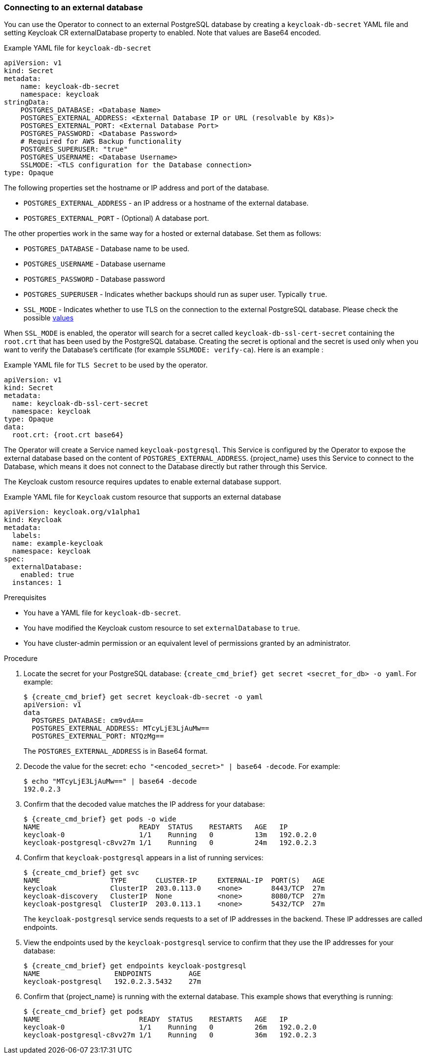 
[[_external_database]]
=== Connecting to an external database

You can use the Operator to connect to an external PostgreSQL database by creating a `keycloak-db-secret` YAML file and setting Keycloak CR externalDatabase property to enabled. Note that values are Base64 encoded.

.Example YAML file for `keycloak-db-secret`
```yaml
apiVersion: v1
kind: Secret
metadata:
    name: keycloak-db-secret
    namespace: keycloak
stringData:
    POSTGRES_DATABASE: <Database Name>
    POSTGRES_EXTERNAL_ADDRESS: <External Database IP or URL (resolvable by K8s)>
    POSTGRES_EXTERNAL_PORT: <External Database Port>
    POSTGRES_PASSWORD: <Database Password>
    # Required for AWS Backup functionality
    POSTGRES_SUPERUSER: "true"
    POSTGRES_USERNAME: <Database Username>
    SSLMODE: <TLS configuration for the Database connection>
type: Opaque
```

The following properties set the hostname or IP address and port of the database.

* `POSTGRES_EXTERNAL_ADDRESS` - an IP address or a hostname of the external database.
ifeval::[{project_community}==true]
This address needs be resolvable in a Kubernetes cluster.
endif::[]
* `POSTGRES_EXTERNAL_PORT` - (Optional) A database port.

The other properties work in the same way for a hosted or external database. Set them as follows:

* `POSTGRES_DATABASE` - Database name to be used.
* `POSTGRES_USERNAME` - Database username
* `POSTGRES_PASSWORD` - Database password
* `POSTGRES_SUPERUSER` - Indicates whether backups should run as super user. Typically `true`.
* `SSL_MODE` - Indicates whether to use TLS on the connection to the external PostgreSQL database. Please check the possible https://www.postgresql.org/docs/current/libpq-ssl.html[values]

When `SSL_MODE` is enabled, the operator will search for a secret called `keycloak-db-ssl-cert-secret` containing the `root.crt` that has been used by the PostgreSQL database. Creating the secret is optional and the secret is used only when you want to verify the Database's certificate (for example `SSLMODE: verify-ca`). Here is an example :

.Example YAML file for `TLS Secret` to be used by the operator.
```yaml
apiVersion: v1
kind: Secret
metadata:
  name: keycloak-db-ssl-cert-secret
  namespace: keycloak
type: Opaque
data:
  root.crt: {root.crt base64}
```

The Operator will create a Service named `keycloak-postgresql`. This Service is configured by the Operator to expose the external database based on the content of `POSTGRES_EXTERNAL_ADDRESS`. {project_name} uses this Service to connect to the Database, which means it does not connect to the Database directly but rather through this Service.

The Keycloak custom resource requires updates to enable external database support. 

.Example YAML file for `Keycloak` custom resource that supports an external database
```yaml
apiVersion: keycloak.org/v1alpha1
kind: Keycloak
metadata:
  labels:
ifeval::[{project_community}==true]
      app: example-keycloak
endif::[]  
ifeval::[{project_product}==true]
      app: sso
endif::[]  
  name: example-keycloak
  namespace: keycloak
spec:
  externalDatabase:
    enabled: true
  instances: 1
```

.Prerequisites

* You have a YAML file for `keycloak-db-secret`.
* You have modified the Keycloak custom resource to set `externalDatabase` to `true`.
* You have cluster-admin permission or an equivalent level of permissions granted by an administrator.

.Procedure

. Locate the secret for your PostgreSQL database: `{create_cmd_brief} get secret <secret_for_db> -o yaml`. For example:
+
[source,bash,subs=+attributes]
----
$ {create_cmd_brief} get secret keycloak-db-secret -o yaml
apiVersion: v1
data
  POSTGRES_DATABASE: cm9vdA==
  POSTGRES_EXTERNAL_ADDRESS: MTcyLjE3LjAuMw==
  POSTGRES_EXTERNAL_PORT: NTQzMg==
----
+
The `POSTGRES_EXTERNAL_ADDRESS` is in Base64 format.

. Decode the value for the secret: `echo "<encoded_secret>" | base64 -decode`. For example:
+
[source,bash,subs=+attributes]
----
$ echo "MTcyLjE3LjAuMw==" | base64 -decode
192.0.2.3
----

. Confirm that the decoded value matches the IP address for your database:
+
[source,bash,subs=+attributes]
----
$ {create_cmd_brief} get pods -o wide
NAME                        READY  STATUS    RESTARTS   AGE   IP
keycloak-0                  1/1    Running   0          13m   192.0.2.0
keycloak-postgresql-c8vv27m 1/1    Running   0          24m   192.0.2.3
----

. Confirm that `keycloak-postgresql` appears in a list of running services:
+
[source,bash,subs=+attributes]
----
$ {create_cmd_brief} get svc
NAME                 TYPE       CLUSTER-IP     EXTERNAL-IP  PORT(S)   AGE
keycloak             ClusterIP  203.0.113.0    <none>       8443/TCP  27m
keycloak-discovery   ClusterIP  None           <none>       8080/TCP  27m
keycloak-postgresql  ClusterIP  203.0.113.1    <none>       5432/TCP  27m
----
+
The `keycloak-postgresql` service sends requests to a set of IP addresses in the backend.  These IP addresses are called endpoints.

. View the endpoints used by the `keycloak-postgresql` service to confirm that they use the IP addresses for your database:
+
[source,bash,subs=+attributes]
----
$ {create_cmd_brief} get endpoints keycloak-postgresql
NAME                  ENDPOINTS         AGE
keycloak-postgresql   192.0.2.3.5432    27m
----

. Confirm that {project_name} is running with the external database. This example shows that everything is running:
+
[source,bash,subs=+attributes]
----
$ {create_cmd_brief} get pods
NAME                        READY  STATUS    RESTARTS   AGE   IP
keycloak-0                  1/1    Running   0          26m   192.0.2.0
keycloak-postgresql-c8vv27m 1/1    Running   0          36m   192.0.2.3
----

ifeval::[{project_community}==true]
.Additional Resources

* To back up your database using custom resources, see xref:_backup-cr[Scheduling database backups].


* For more information on Base64 encoding, see the https://kubernetes.io/docs/concepts/configuration/secret/[Kubernetes Secrets manual].
endif::[]
